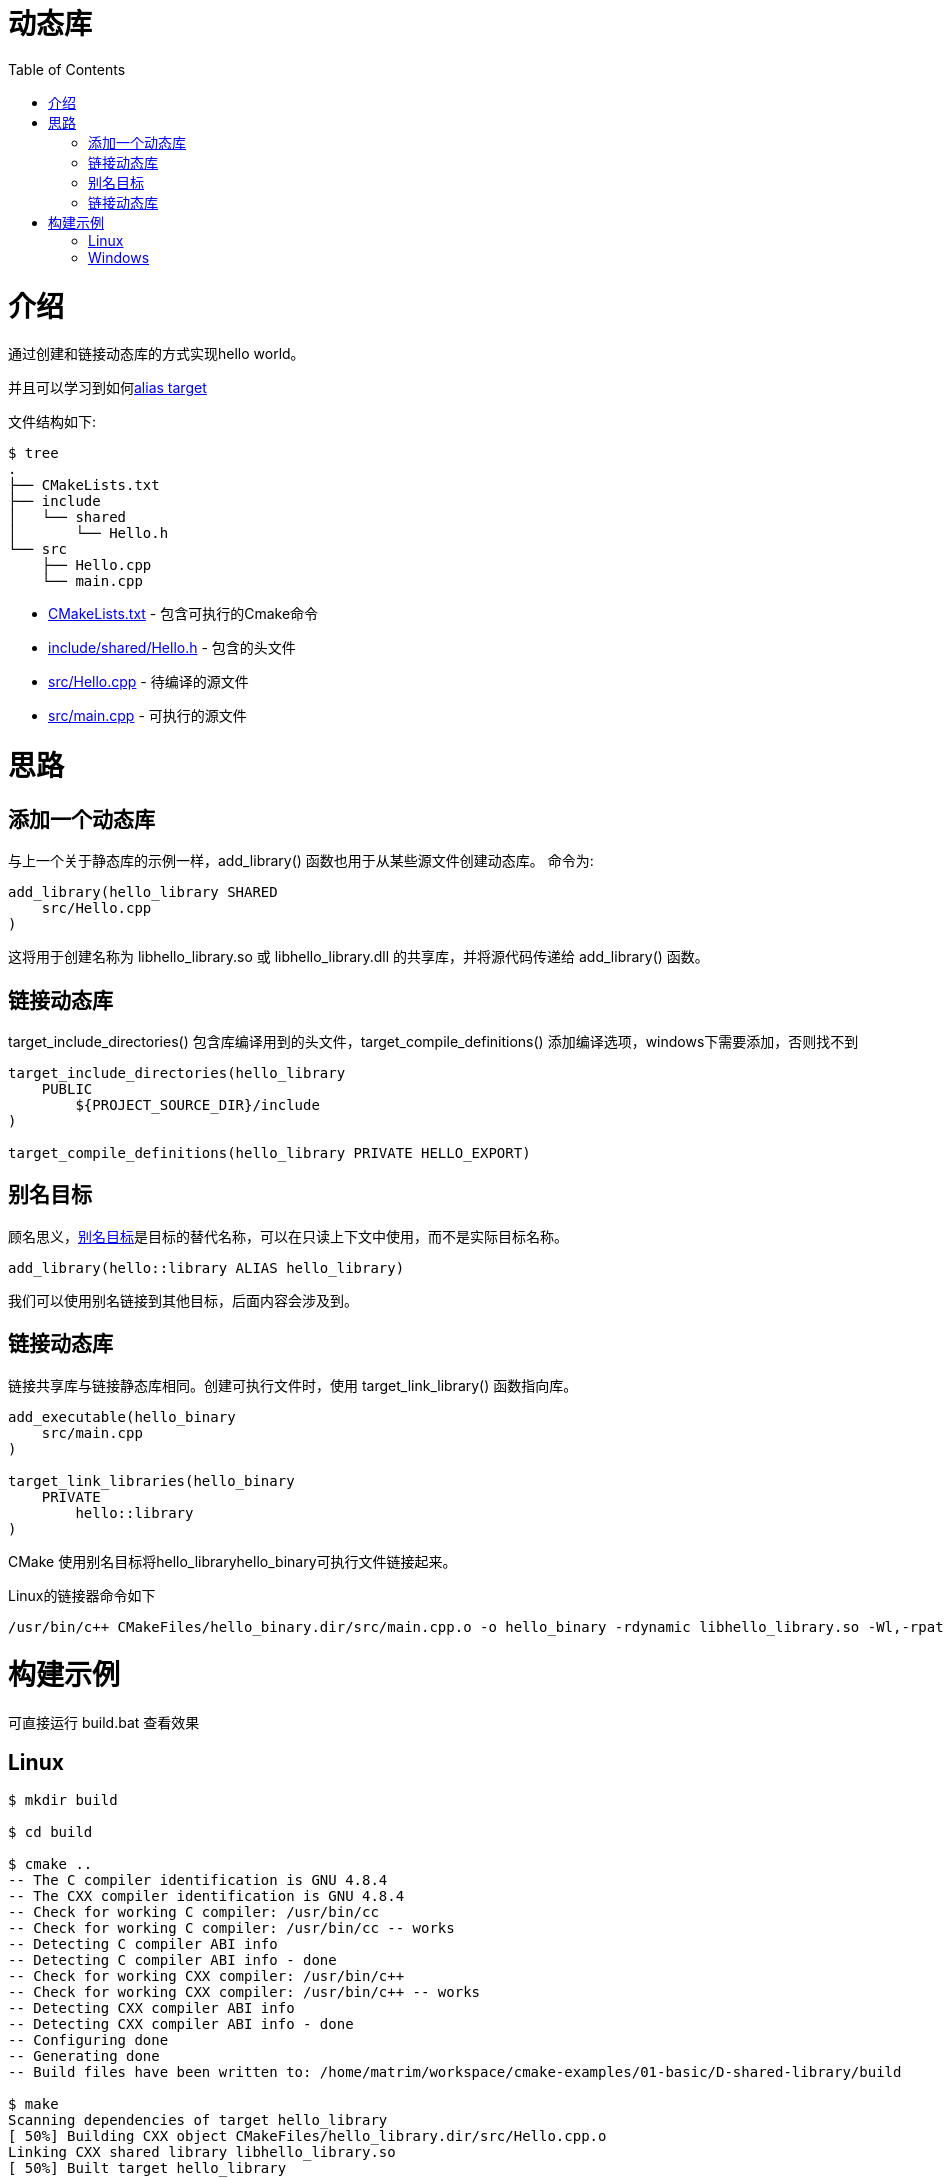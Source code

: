 = 动态库
:toc:
:toc-placement!:

toc::[]

# 介绍

通过创建和链接动态库的方式实现hello world。

并且可以学习到如何link:https://cmake.org/cmake/help/v3.0/manual/cmake-buildsystem.7.html#alias-targets[alias target]


文件结构如下:

```
$ tree
.
├── CMakeLists.txt
├── include
│   └── shared
│       └── Hello.h
└── src
    ├── Hello.cpp
    └── main.cpp
```

  * link:CMakeLists.txt[] - 包含可执行的Cmake命令
  * link:include/shared/Hello.h[] - 包含的头文件
  * link:src/Hello.cpp[] - 待编译的源文件
  * link:src/main.cpp[] - 可执行的源文件


# 思路

## 添加一个动态库

与上一个关于静态库的示例一样，+add_library()+ 函数也用于从某些源文件创建动态库。
命令为:

[source,cmake]
----
add_library(hello_library SHARED
    src/Hello.cpp
)
----

这将用于创建名称为 libhello_library.so 或 libhello_library.dll 的共享库，并将源代码传递给 +add_library()+ 函数。

## 链接动态库

+target_include_directories()+ 包含库编译用到的头文件，+target_compile_definitions()+ 添加编译选项，windows下需要添加，否则找不到

[source,cmake]
----
target_include_directories(hello_library
    PUBLIC 
        ${PROJECT_SOURCE_DIR}/include
)

target_compile_definitions(hello_library PRIVATE HELLO_EXPORT)
----

## 别名目标

顾名思义，link:https://cmake.org/cmake/help/v3.0/manual/cmake-buildsystem.7.html#alias-targets[别名目标]是目标的替代名称，可以在只读上下文中使用，而不是实际目标名称。

[source,cmake]
----
add_library(hello::library ALIAS hello_library)

----

我们可以使用别名链接到其他目标，后面内容会涉及到。


## 链接动态库

链接共享库与链接静态库相同。创建可执行文件时，使用 +target_link_library()+ 函数指向库。

[source,cmake]
----
add_executable(hello_binary
    src/main.cpp
)

target_link_libraries(hello_binary
    PRIVATE
        hello::library
)


----

CMake 使用别名目标将hello_libraryhello_binary可执行文件链接起来。

Linux的链接器命令如下

```
/usr/bin/c++ CMakeFiles/hello_binary.dir/src/main.cpp.o -o hello_binary -rdynamic libhello_library.so -Wl,-rpath,/home/matrim/workspace/cmake-examples/01-basic/D-shared-library/build
```

# 构建示例
可直接运行 build.bat 查看效果

## Linux

[source,bash]
----
$ mkdir build

$ cd build

$ cmake ..
-- The C compiler identification is GNU 4.8.4
-- The CXX compiler identification is GNU 4.8.4
-- Check for working C compiler: /usr/bin/cc
-- Check for working C compiler: /usr/bin/cc -- works
-- Detecting C compiler ABI info
-- Detecting C compiler ABI info - done
-- Check for working CXX compiler: /usr/bin/c++
-- Check for working CXX compiler: /usr/bin/c++ -- works
-- Detecting CXX compiler ABI info
-- Detecting CXX compiler ABI info - done
-- Configuring done
-- Generating done
-- Build files have been written to: /home/matrim/workspace/cmake-examples/01-basic/D-shared-library/build

$ make
Scanning dependencies of target hello_library
[ 50%] Building CXX object CMakeFiles/hello_library.dir/src/Hello.cpp.o
Linking CXX shared library libhello_library.so
[ 50%] Built target hello_library
Scanning dependencies of target hello_binary
[100%] Building CXX object CMakeFiles/hello_binary.dir/src/main.cpp.o
Linking CXX executable hello_binary
[100%] Built target hello_binary

$ ls
CMakeCache.txt  CMakeFiles  cmake_install.cmake  hello_binary  libhello_library.so  Makefile

$ ./hello_binary
Hello Shared Library!
----

## Windows
[source,bash]
----

$ mkdir build

$ cd build

$ cmake ..
-- Building for: Visual Studio 16 2019
-- Selecting Windows SDK version  to target Windows 10.0.19042.
-- The C compiler identification is MSVC 19.29.30133.0
-- The CXX compiler identification is MSVC 19.29.30133.0
-- Detecting C compiler ABI info
-- Detecting C compiler ABI info - done
-- Check for working C compiler: C:/Program Files (x86)/Microsoft Visual Studio/2019/Community/VC/Tools/MSVC/14.29.30133/bin/Hostx64/x64/cl.exe - skipped
-- Detecting C compile features
-- Detecting C compile features - done
-- Detecting CXX compiler ABI info
-- Detecting CXX compiler ABI info - done
-- Check for working CXX compiler: C:/Program Files (x86)/Microsoft Visual Studio/2019/Community/VC/Tools/MSVC/14.29.30133/bin/Hostx64/x64/cl.exe - skipped
-- Detecting CXX compile features
-- Detecting CXX compile features - done
-- Configuring done
-- Generating done
-- Build files have been written to: D:/Project/CPP/cmake-examples/01-basic/D-shared-library/build

$ cmake --build .
  Checking Build System
  Building Custom Rule D:/Project/CPP/cmake-examples/01-basic/D-shared-library/CMakeLists.txt
  Hello.cpp
    正在创建库 D:/Project/CPP/cmake-examples/01-basic/D-shared-library/build/Debug/hello_library.lib 和对象 D:/Project/CPP/cmake-exam
  ples/01-basic/D-shared-library/build/Debug/hello_library.exp
  hello_library.vcxproj -> D:\Project\CPP\cmake-examples\01-basic\D-shared-library\build\Debug\hello_library.dll
  Building Custom Rule D:/Project/CPP/cmake-examples/01-basic/D-shared-library/CMakeLists.txt
  main.cpp
  hello_binary.vcxproj -> D:\Project\CPP\cmake-examples\01-basic\D-shared-library\build\Debug\hello_binary.exe
  Building Custom Rule D:/Project/CPP/cmake-examples/01-basic/D-shared-library/CMakeLists.txt

$ ls .\Debug\

Mode                 LastWriteTime         Length Name
----                 -------------         ------ ----
-a----        2021/11/30     19:06          52736 hello_binary.exe
-a----        2021/11/30     19:06         798720 hello_binary.pdb
-a----        2021/11/30     19:06          57856 hello_library.dll
-a----        2021/11/30     19:06           1154 hello_library.exp
-a----        2021/11/30     19:06           2470 hello_library.lib
-a----        2021/11/30     19:06         946176 hello_library.pdb

$ .\Debug\hello_binary.exe
Hello Shared Library!
----
